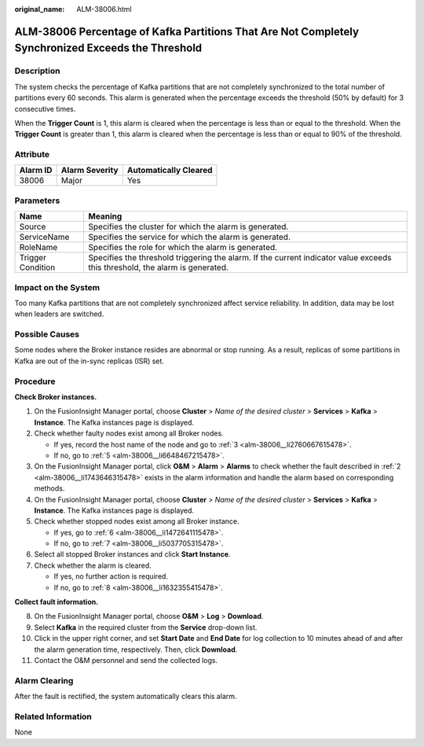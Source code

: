 :original_name: ALM-38006.html

.. _ALM-38006:

ALM-38006 Percentage of Kafka Partitions That Are Not Completely Synchronized Exceeds the Threshold
===================================================================================================

Description
-----------

The system checks the percentage of Kafka partitions that are not completely synchronized to the total number of partitions every 60 seconds. This alarm is generated when the percentage exceeds the threshold (50% by default) for 3 consecutive times.

When the **Trigger Count** is 1, this alarm is cleared when the percentage is less than or equal to the threshold. When the **Trigger Count** is greater than 1, this alarm is cleared when the percentage is less than or equal to 90% of the threshold.

Attribute
---------

======== ============== =====================
Alarm ID Alarm Severity Automatically Cleared
======== ============== =====================
38006    Major          Yes
======== ============== =====================

Parameters
----------

+-------------------+------------------------------------------------------------------------------------------------------------------------------+
| Name              | Meaning                                                                                                                      |
+===================+==============================================================================================================================+
| Source            | Specifies the cluster for which the alarm is generated.                                                                      |
+-------------------+------------------------------------------------------------------------------------------------------------------------------+
| ServiceName       | Specifies the service for which the alarm is generated.                                                                      |
+-------------------+------------------------------------------------------------------------------------------------------------------------------+
| RoleName          | Specifies the role for which the alarm is generated.                                                                         |
+-------------------+------------------------------------------------------------------------------------------------------------------------------+
| Trigger Condition | Specifies the threshold triggering the alarm. If the current indicator value exceeds this threshold, the alarm is generated. |
+-------------------+------------------------------------------------------------------------------------------------------------------------------+

Impact on the System
--------------------

Too many Kafka partitions that are not completely synchronized affect service reliability. In addition, data may be lost when leaders are switched.

Possible Causes
---------------

Some nodes where the Broker instance resides are abnormal or stop running. As a result, replicas of some partitions in Kafka are out of the in-sync replicas (ISR) set.

Procedure
---------

**Check Broker instances.**

#. On the FusionInsight Manager portal, choose **Cluster** > *Name of the desired cluster* > **Services** > **Kafka** > **Instance**. The Kafka instances page is displayed.

#. .. _alm-38006__li1743646315478:

   Check whether faulty nodes exist among all Broker nodes.

   -  If yes, record the host name of the node and go to :ref:`3 <alm-38006__li2760667615478>`.
   -  If no, go to :ref:`5 <alm-38006__li6648467215478>`.

#. .. _alm-38006__li2760667615478:

   On the FusionInsight Manager portal, click **O&M** > **Alarm** > **Alarms** to check whether the fault described in :ref:`2 <alm-38006__li1743646315478>` exists in the alarm information and handle the alarm based on corresponding methods.

#. On the FusionInsight Manager portal, choose **Cluster** > *Name of the desired cluster* > **Services** > **Kafka** > **Instance**. The Kafka instances page is displayed.

#. .. _alm-38006__li6648467215478:

   Check whether stopped nodes exist among all Broker instance.

   -  If yes, go to :ref:`6 <alm-38006__li1472641115478>`.
   -  If no, go to :ref:`7 <alm-38006__li5037705315478>`.

#. .. _alm-38006__li1472641115478:

   Select all stopped Broker instances and click **Start Instance**.

#. .. _alm-38006__li5037705315478:

   Check whether the alarm is cleared.

   -  If yes, no further action is required.
   -  If no, go to :ref:`8 <alm-38006__li1632355415478>`.

**Collect fault information.**

8.  .. _alm-38006__li1632355415478:

    On the FusionInsight Manager portal, choose **O&M** > **Log** > **Download**.

9.  Select **Kafka** in the required cluster from the **Service** drop-down list.

10. Click |image1| in the upper right corner, and set **Start Date** and **End Date** for log collection to 10 minutes ahead of and after the alarm generation time, respectively. Then, click **Download**.

11. Contact the O&M personnel and send the collected logs.

Alarm Clearing
--------------

After the fault is rectified, the system automatically clears this alarm.

Related Information
-------------------

None

.. |image1| image:: /_static/images/en-us_image_0000001582927557.png
